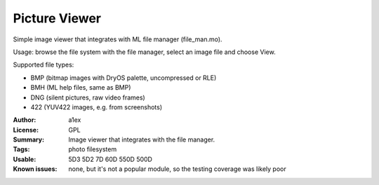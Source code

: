 Picture Viewer
==============

Simple image viewer that integrates with ML file manager (file_man.mo).

Usage: browse the file system with the file manager, select an image file and choose View.

Supported file types:

* BMP (bitmap images with DryOS palette, uncompressed or RLE)
* BMH (ML help files, same as BMP)
* DNG (silent pictures, raw video frames)
* 422 (YUV422 images, e.g. from screenshots)

:Author: a1ex
:License: GPL
:Summary: Image viewer that integrates with the file manager.
:Tags: photo filesystem
:Usable: 5D3 5D2 7D 60D 550D 500D
:Known issues: none, but it's not a popular module, so the testing coverage was likely poor